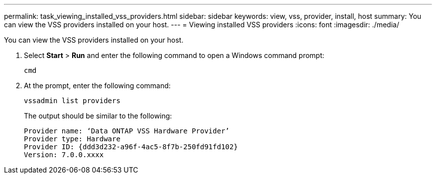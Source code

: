 ---
permalink: task_viewing_installed_vss_providers.html
sidebar: sidebar
keywords: view, vss, provider, install, host
summary: You can view the VSS providers installed on your host.
---
= Viewing installed VSS providers
:icons: font
:imagesdir: ./media/

[.lead]
You can view the VSS providers installed on your host.

. Select *Start* > *Run* and enter the following command to open a Windows command prompt:
+
`cmd`

. At the prompt, enter the following command:
+
`vssadmin list providers`
+
The output should be similar to the following:
+
----

Provider name: ‘Data ONTAP VSS Hardware Provider’
Provider type: Hardware
Provider ID: {ddd3d232-a96f-4ac5-8f7b-250fd91fd102}
Version: 7.0.0.xxxx
----
